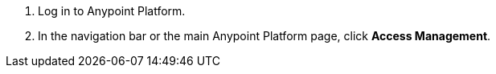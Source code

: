 . Log in to Anypoint Platform.
. In the navigation bar or the main Anypoint Platform page, click *Access Management*.
